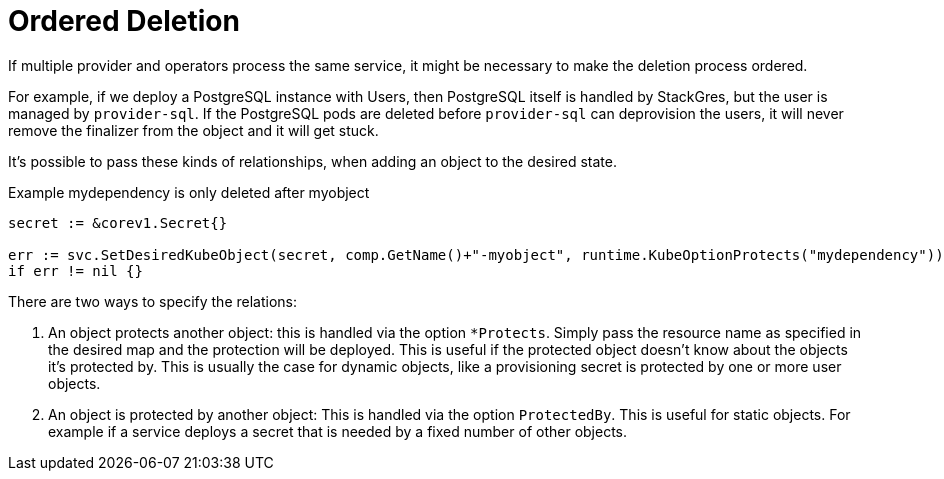 = Ordered Deletion

If multiple provider and operators process the same service, it might be necessary to make the deletion process ordered.

For example, if we deploy a PostgreSQL instance with Users, then PostgreSQL itself is handled by StackGres, but the user is managed by `provider-sql`.
If the PostgreSQL pods are deleted before `provider-sql` can deprovision the users, it will never remove the finalizer from the object and it will get stuck.

It's possible to pass these kinds of relationships, when adding an object to the desired state.

.Example mydependency is only deleted after myobject
[source,golang]
----
secret := &corev1.Secret{}

err := svc.SetDesiredKubeObject(secret, comp.GetName()+"-myobject", runtime.KubeOptionProtects("mydependency"))
if err != nil {}
----

There are two ways to specify the relations:

. An object protects another object: this is handled via the option `*Protects`. Simply pass the resource name as specified in the desired map and the protection will be deployed. This is useful if the protected object doesn't know about the objects it's protected by. This is usually the case for dynamic objects, like a provisioning secret is protected by one or more user objects.
. An object is protected by another object: This is handled via the option `ProtectedBy`. This is useful for static objects. For example if a service deploys a secret that is needed by a fixed number of other objects.
